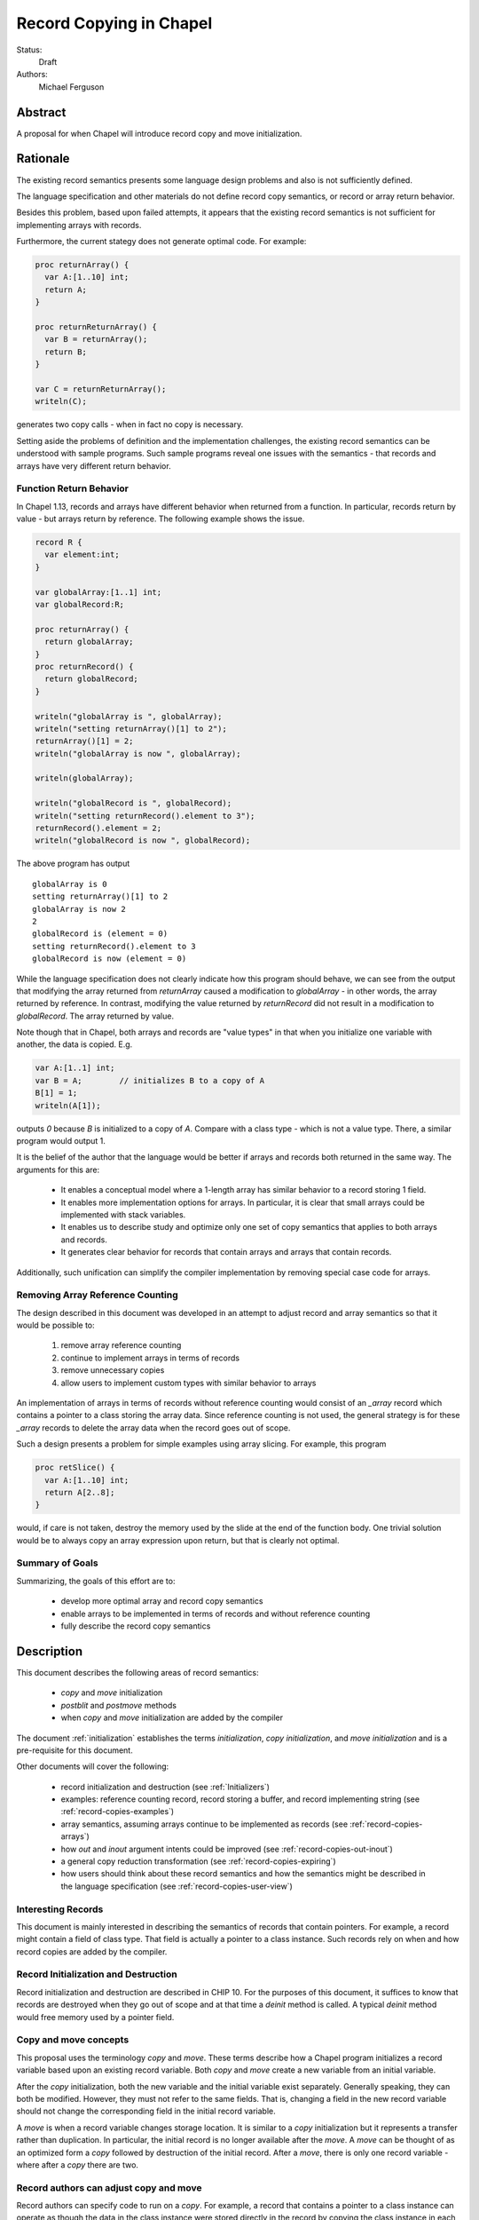 .. _record-copies:

Record Copying in Chapel
========================

Status:
  Draft

Authors:
  Michael Ferguson

Abstract
--------

A proposal for when Chapel will introduce record copy and move
initialization.

Rationale
---------

The existing record semantics presents some language design problems and
also is not sufficiently defined.

The language specification and other materials do not define record copy
semantics, or record or array return behavior.

Besides this problem, based upon failed attempts, it appears that the existing
record semantics is not sufficient for implementing arrays with records.

Furthermore, the current stategy does not generate optimal code.  For example:

.. code-block:: chapel

  proc returnArray() {
    var A:[1..10] int;
    return A;
  }

  proc returnReturnArray() {
    var B = returnArray();
    return B;
  }

  var C = returnReturnArray();
  writeln(C);

generates two copy calls - when in fact no copy is necessary.

Setting aside the problems of definition and the implementation challenges, the
existing record semantics can be understood with sample programs. Such sample
programs reveal one issues with the semantics - that records and arrays have
very different return behavior.


Function Return Behavior
++++++++++++++++++++++++

In Chapel 1.13, records and arrays have different behavior when
returned from a function. In particular, records return by value -
but arrays return by reference. The following example shows the issue.

.. code-block:: chapel

  record R {
    var element:int;
  }

  var globalArray:[1..1] int;
  var globalRecord:R;

  proc returnArray() {
    return globalArray;
  }
  proc returnRecord() {
    return globalRecord;
  }

  writeln("globalArray is ", globalArray);
  writeln("setting returnArray()[1] to 2");
  returnArray()[1] = 2;
  writeln("globalArray is now ", globalArray);

  writeln(globalArray);

  writeln("globalRecord is ", globalRecord);
  writeln("setting returnRecord().element to 3");
  returnRecord().element = 2;
  writeln("globalRecord is now ", globalRecord);

The above program has output

::

  globalArray is 0
  setting returnArray()[1] to 2
  globalArray is now 2
  2
  globalRecord is (element = 0)
  setting returnRecord().element to 3
  globalRecord is now (element = 0)

While the language specification does not clearly indicate how this program
should behave, we can see from the output that modifying the array returned
from `returnArray` caused a modification to `globalArray` - in other words, the
array returned by reference. In contrast, modifying the value returned by
`returnRecord` did not result in a modification to `globalRecord`. The array
returned by value. 

Note though that in Chapel, both arrays and records are "value types" in that
when you initialize one variable with another, the data is copied. E.g.

.. code-block:: chapel

  var A:[1..1] int;
  var B = A;        // initializes B to a copy of A
  B[1] = 1;
  writeln(A[1]);

outputs `0` because `B` is initialized to a copy of `A`. Compare with a class
type - which is not a value type. There, a similar program would output 1.

It is the belief of the author that the language would be better if arrays and
records both returned in the same way. The arguments for this are:

 * It enables a conceptual model where a 1-length array has similar
   behavior to a record storing 1 field.
 * It enables more implementation options for arrays. In particular,
   it is clear that small arrays could be implemented with stack
   variables.
 * It enables us to describe study and optimize only one set of copy semantics
   that applies to both arrays and records.
 * It generates clear behavior for records that contain arrays
   and arrays that contain records.

Additionally, such unification can simplify the compiler implementation by
removing special case code for arrays.
 
Removing Array Reference Counting
+++++++++++++++++++++++++++++++++
 
The design described in this document was developed in an attempt to adjust
record and array semantics so that it would be possible to:

 1) remove array reference counting
 2) continue to implement arrays in terms of records
 3) remove unnecessary copies
 4) allow users to implement custom types with similar behavior to arrays

An implementation of arrays in terms of records without reference counting
would consist of an `_array` record which contains a pointer to a class storing
the array data. Since reference counting is not used, the general strategy is
for these `_array` records to delete the array data when the record goes out of
scope.

Such a design presents a problem for simple examples using array slicing. For
example, this program

.. code-block:: chapel

  proc retSlice() {
    var A:[1..10] int;
    return A[2..8];
  }

would, if care is not taken, destroy the memory used by the slide at the end of
the function body. One trivial solution would be to always copy an array expression upon return, but that is clearly not optimal.

Summary of Goals
++++++++++++++++

Summarizing, the goals of this effort are to:

 * develop more optimal array and record copy semantics
 * enable arrays to be implemented in terms
   of records and without reference counting 
 * fully describe the record copy semantics
 
Description
-----------

This document describes the following areas of record semantics:

 * `copy` and `move` initialization 
 * `postblit` and `postmove` methods
 * when `copy` and `move` initialization are added by the compiler

The document :ref:`initialization` establishes the terms
`initialization`, `copy initialization`, and `move initialization` and is
a pre-requisite for this document.

Other documents will cover the following:

 * record initialization and destruction (see :ref:`Initializers`)
 * examples: reference counting record, record storing a buffer, and
   record implementing string (see :ref:`record-copies-examples`)
 * array semantics, assuming arrays continue to be implemented as records
   (see :ref:`record-copies-arrays`)
 * how `out` and `inout` argument intents could be improved
   (see :ref:`record-copies-out-inout`)
 * a general copy reduction transformation (see
   :ref:`record-copies-expiring`)
 * how users should think about these record semantics and how the
   semantics might be described in the language specification (see
   :ref:`record-copies-user-view`)


Interesting Records
+++++++++++++++++++

This document is mainly interested in describing the semantics of records
that contain pointers. For example, a record might contain a field of
class type. That field is actually a pointer to a class instance. Such
records rely on when and how record copies are added by the compiler.

Record Initialization and Destruction
+++++++++++++++++++++++++++++++++++++

Record initialization and destruction are described in CHIP 10.  For the
purposes of this document, it suffices to know that records are destroyed
when they go out of scope and at that time a `deinit` method is called.
A typical `deinit` method would free memory used by a pointer field.

Copy and move concepts
++++++++++++++++++++++

This proposal uses the terminology `copy` and `move`. These terms
describe how a Chapel program initializes a record variable based upon an
existing record variable. Both `copy` and `move` create a new variable
from an initial variable.

After the `copy` initialization, both the new variable and the initial
variable exist separately. Generally speaking, they can both be modified.
However, they must not refer to the same fields. That is, changing a
field in the new record variable should not change the corresponding
field in the initial record variable.

A `move` is when a record variable changes storage location. It is
similar to a `copy` initialization but it represents a transfer rather than
duplication. In particular, the initial record is no longer available
after the `move`.  A `move` can be thought of as an optimized form a
`copy` followed by destruction of the initial record.  After a `move`,
there is only one record variable - where after a `copy` there are two.

Record authors can adjust copy and move
+++++++++++++++++++++++++++++++++++++++

Record authors can specify code to run on a
`copy`.  For example, a record that contains a pointer to a class
instance can operate as though the data in the class instance were stored
directly in the record by copying the class instance in each record
`copy` initialization. If a customizeable `copy` were not available, the
record author would be forced to support the case where two record
variables point to the same class instance - or to require that
users of that record include explicity `clone` method calls (for example).

Different languages make a different choice here. C++ and D allow record
authors to implement some part of a `copy`, but Rust and Swift do not.

Record authors can also customize a `move`. In particular, it allows
record authors to better control aliasing for pointer fields. This topic
is discussed further below in :ref:`record-copies-postmove-example` and
is also important for several record use cases, such as
:ref:`record-copies-strings` and :ref:`record-copies-arrays`.

.. _record-copies-postblit-tbd:

Strategy for Customizing `copy` and `move` TBD
+++++++++++++++++++++++++++++++++++++++++++++++

Note that at the time of this writing, specific syntax for how a record
can customize `copy` and `move` is still under discussion. The exact
choice does not matter for the question of *when* the compiler adds
`copy` or `move` initialization. However, concrete examples in this
document will use `postblit` and `postmove` as the methods that respond
to `copy` and `move` respectively. With a `postblit` strategy, these
methods are called after a shallow copy is made, e.g. a copy
initialization might consist of:

.. code-block:: chapel

  memcpy(dst, src)
  dst.postblit();

Similarly, a move initialization might consist of

.. code-block:: chapel

  memcpy(dst, src)
  dst.postmove();

The main alternative is to use `proc init` for copy and move
initialization.  In that case, a copy initialization might consist of:

.. code-block:: chapel

  dst.init(src);

How `move` initialization would be customized under the alternative is
also TBD.

Copy and move initialization
++++++++++++++++++++++++++++

Record copy semantics in Chapel are a combination of two factors.

 1) The compiler adds `copy` or `move` initialization
 2) The record author implements certain methods
    to specify how the record should react to `copy` or `move`.

.. commented out

  Note that when a type has a run-time component, move and copy
  initialization needs to provide the run-time type to the postblit or
  postmove function implemented by the record author. This topic is
  discussed further in :ref:`record-copies-arrays`.

Copy initialization
*******************

The document :ref:`initialization` provides a canonical example of
when `copy initialization` occurs:

.. code-block:: chapel

  var x:R = ...;
  var y:R = x;    // copy initialization occurs here
  ... uses of both x and y ...;

The `postblit` method
*********************

Note that this section discusses one possible approach and has
not been finalized. See :ref:`record-copies-postblit-tbd`.

A record specifies how it reacts to a copy by providing a `postblit`
method. At the time that the `postblit` method is called, the `this`
variable is already initialized to a shallow copy. The `postblit` method
is responsible for performing a fixup.

.. code-block:: chapel

  class C {
    var a:int;
  }
  record R {
    var ptr:C;
  }
  proc R.postblit() {
    // Fix up for copy
    // e.g. copy a buffer that should not be shared between instances
    this.ptr = new C(a=this.ptr.a);
  }

If no `postblit` method is provided for a record, the compiler provides
one. The compiler-provided `postblit` method calls the `postblit` method
on each record field in turn.

Move initialization
*******************

Here is an example of when the compiler uses `move` initialization under
this proposal:

.. code-block:: chapel

  record R { ... }
  proc makeR() {
    return new R(...);
  }
  var x = makeR();    // move initialization occurs here


The `postmove` method
*********************

Note that this section discusses one possible approach and has not been
finalized. See :ref:`record-copies-postblit-tbd`.

A record can use a `postmove` method to react to a `move` initialization.  As
with `postblit`, the `this` variable is already initialized with a
shallow copy at the time that the `postmove` method is called. However,
in contrast to the `postblit` method, the initial record variable is destroyed
by the `move` initialization.

If no `postmove` method is provided for a record, the compiler provides
one. The compiler-provided `postmove` method calls the `postmove` method
on each record field in turn.

What does this document specify?
++++++++++++++++++++++++++++++++

The following sections of this document describe situations in which a `copy`
or a `move` is added by the compiler to implement some kind of initialization.
Now, it might seem that the compiler could choose a variety of strategies to
implement one of these initializations. In particular, copy initialization
could be default-initialization followed by assignment. Likewise, move
initialization could be copy initialization followed by destruction of the
source variable.

This proposal takes the position that the language needs to provide a minimum
level of optimization and also provide some reproducability in this area.
Therefore, the semantics described below should be interpreted to be the
behavior the Chapel compiler provides in a baseline configuration (e.g. with
`--baseline`).

It may or may not be worthwhile to allow the compiler to further optimize
these cases, by replacing some `copy` initializations with `move`
initialization. On the one hand, there is an advantage to making programs
always behave the same in this regard. On the other, allowing some
flexibility here can allow programs to perform better and still operate
as expected.

This is a complicated issue because it impacts how Chapel users can
understand Chapel programs. If further optimization is allowed, it either
needs to be document in detail in the language specification and always
applied - or, the language specification needs to be somewhat vague about
when `copy` or `move` is used.

We discuss how to present these record semantics to users in
:ref:`record-copies-user-view`. We discuss one optimization that could be
applied in :ref:`record-copies-expiring`. 

Choosing between copy and move initialization
+++++++++++++++++++++++++++++++++++++++++++++

.. _copy-move-table:

When one record variable is initialized from another, the compiler must choose
whether to perform `copy initialization` or `move initialization`.

The following table shows in which situations a copy or move
initialization is added. Each row in this table corresponds to a
particular use of an expression `<expr>`. Each column indicates the kind
the expression `<expr>`. Blank spaces indicate that no copy or move
initialization is necessary.

========================  ==========  =========  =========  ============  ============
operation                 value call  local var  outer var  ref argument  ref/ref call
========================  ==========  =========  =========  ============  ============
variable initialization   move        copy       copy       copy          copy     
field initialization      move        copy       copy       copy          copy     
call as `in` argument     move        copy       copy       copy          copy
value return              move        move       copy (1)   copy (1)      copy
ref return                error       error            
call as `ref` argument                                
========================  ==========  =========  =========  ============  ============

(1) copy on value return can be skipped according to
:ref:`automatic-ref-return`.

Here is more detail on each operation:


variable initialization
  a variable initialization statement as in

  .. code-block:: chapel

    var a=<expr>;

field initialization
  a field initialization statement from Phase 1 of an initializer, as in

  .. code-block:: chapel

    record MyRecord {
      var field:R;

      proc init(...) {
        field = <expr>;
        super.init();
      }
    }


call as `in` argument
  a function call where `<expr>` corresponds to a formal with `in`
  intent, as in

  .. code-block:: chapel

    proc f(in arg) { ... }
    f(<expr>)

value return
  a return statement in a function that returns `by value` - that is,
  does not have `ref` or `const ref` return intent.

  .. code-block:: chapel

    proc f() {
      return <expr>;
    }

ref return
  a return statement in a function that returns `by ref` - that is, with
  `ref` or `const ref` return intent.

  .. code-block:: chapel

    proc g() ref {
      return <expr>;
    }

call as `ref` argument
  a function call where `<expr>` corresponds to a formal with `ref`
  or `const ref` intent (or in cases where blank intent is `ref` or
  `const ref`), as in

  .. code-block:: chapel

    proc f(ref arg) { ... }
    f(<expr>)


Here is more detail on each expression type. The examples below include
some supporting code and then have the form of `... <expr> ...`.

value call
  a call to a function that returns `by value` - that is, does not
  have `ref` or `const ref` return intent.
 
  .. code-block:: chapel

    proc f() { ... }

    ... f() ...;

local var
  a use of a variable local to a function
 
  .. code-block:: chapel

    proc f() {
      var x = ...;
      ... x ...;
    }

outer var
  a use of a variable not local to a function, including a global
  variable or a variable declared in an outer function.
 
  .. code-block:: chapel

    var global:R = ...;
    proc f() {
      ... global ...;
    }

ref argument
  a use of a formal argument that has the `ref` or `const ref` intent
  (or a blank intent that is `ref` or `const ref`).
 
  .. code-block:: chapel

    proc f(const ref arg) {
      ... arg ...;
    }

ref/ref call
  a use of a ref variable or a call returning with `ref` or `const ref`
  return intent.
 
  .. code-block:: chapel

    ref x = ...;
    ... x ...;

  .. code-block:: chapel

    proc g() ref { ... }
    ... g() ...;



.. _ref-return:

`ref` Return Intent
+++++++++++++++++++

The `ref` or `const ref` return intent indicates that unlike a normal
return, the returned value does not transfer the responsibility for
freeing something to the caller.  In other words, returning something by
`ref` does not change when that variable is destroyed.

Return statements inside a function with `ref` or `const ref` return
intent have the following behavior:

 * The `return` statement in a `ref` or `const ref` return intent
   function does not cause a `move` or `copy` initialization to be added. The
   `retVar` is just set to a created reference.
 * unlike non - `ref` returns, coercions and promotions are disabled for
   a ref return intent function. The type of the returned expression must
   match exactly. (This constraint is already described in the language
   specification);
 * it is a program error to return a reference to a value with a type 
   that is different from a function's declared return type.
   This should be flagged as a compile error or an execution-time error.
 * Returning a local variable or temporary in a function with `ref`
   return intent does not prevent that variable or temporary from being
   destroyed and so should be a compile error if possible. In other
   words, it is a program error to return a ref to any variable that is
   allocated on the stack. It is a program error in a ref-return function
   to:

   * directly return a local variable declared by the user.  This can be
     detected with a compiler error.
   * directly return a ref to a call to a function that does not have
     `ref` or `const ref` return intent because that returned value will
     be stored in a function-local temporary. This can be detected with a
     compile error.
   * return a reference to any value that will be destroyed once the
     function exits. It would be difficult for compiler analysis to find
     all such cases.

   
.. _automatic-ref-return:

Automatic `ref` Return Intent
+++++++++++++++++++++++++++++

The table above showed `copy/move` for two value return cases:

 * returning an outer variable
 * returning a ref argument

In these cases, it would be legal to use a `copy` initialization. However, in
some situations, the `copy` is unnecessary and oculd be removed by adding
the `ref` or `const ref` return intent to the function.

For example, consider this program:

.. code-block:: chapel

  record R { ... }
  var global:R = ...;

  proc f() {
    return global;
  }

  writeln(f());

This program causes the record `global` to be copied in the process of
being output, since it is copied during the process of returning from
`f`.  This copy is unnecessary in this example and could be optimized
away. A user might explicitly remove the copies by adding the `const ref`
return intent to `f`.

A further example is this program:

.. code-block:: chapel

  record R { ... }

  proc xform(const ref arg) {
    arg[1] += 1;
    return arg;
  }

  var x:R = ...;
  var y = xform(xform(xform(x)));

Note that if `arg` had the `in` intent, the rules above would optimize
away the copies. However, when `arg` has the `const ref` intent, the
copies can be removed by adding the `const ref` return intent to `xform`.

Both of these programs will not have unnecessary copies because of the
rule described in this section.

The `ref` or `const ref` return intent is added automatically for
functions that always:

  * return a formal argument, where the formal had `ref` or `const ref`
    intent, or
  * return a outer scope variable

The new return intent should match the default argument intent. For user
records, that is `const ref`, but for arrays, it would be `ref`.

Note that it is important to restrict this rule to ref arguments and
outer variables.  It would not in general be valid for this rule to apply
to all functions that always return a ref expression. For example, in the
following:

.. code-block:: chapel

  record R { var x:int; }
  proc f() {
    var a = new R(12);
    ref refA = a; 
    return refA; 
  }

  writeln(f());

the value returned in `f` is always a reference, but it would make the
program erroneous to add the `const ref` return intent to it.

.. commented out 

  Note that for a record, it it is already illegal to assign to the result
  of call not marked with `const ref` return intent. For example

  .. code-block:: chapel

    record R { var x:int; }
    var global = new R(12);

    proc f() {
      return global;
    }

    f() = new R(1);

  results in the error "illegal lvalue in assignment". The transforamtion
  changes this code to:

  .. code-block:: chapel

    record R { var x:int; }
    var global = new R(12);

    proc f() const ref {
      return global;
    }

    f() = new R(1);

  in which the assignment to the result of `f()` is still an error.


.. commented out

  Things to watch out for:

   * returning a reference to a local variable
     (wouldn't want to change a correct program into an incorrect one)
     For example,

     .. code-block:: chapel

        proc f() {
          var x = 12;
          ref y = x; 
          return y; 
        }

        writeln(f());

     This example does not meet the criteria for the transformation above,
     since it returns neither an *outer scope variable* nor a
     *particular ref argument*. This transformation should probably not
     apply to functions returning arbitrary function calls that
     return a `ref`.

     Alternatives include:

       * functions that always return a ref (including the result of a call
         or a ref variable) could be candidates for this transformation. In
         that case, we would probably want to detect common cases of
         returning a ref to a variable that will go out of scope and make
         them into compilation errors. Note though that without language
         changes it is probably not reasonable to expect the compiler to
         detect all such cases.

   * functions returning a reference to a variable
     with unknown lifetime (local? global?). It would be a problem
     if the returned reference has a longer lifetime than
     the variable it refers to.

  Revisiting our earlier examples,

  .. code-block:: chapel

    var A:[1..3] int;

    proc f() {
      return A;
    }

    writeln(f());

  applying the transformation above would change it into the following:

  .. code-block:: chapel

    var A:[1..3] int;

    proc f() ref {
      return A;
    }

    writeln(f());

  Note that a copy of A would still be made in a case such as

  .. code-block:: chapel

    var B = f();

  since f() is a reference and is treated as another variable.

  This example is similarly improved by the transformation:

  .. code-block:: chapel

    proc xform(arg) {
      arg[1] += 1;
      return arg;
    }

    var A:[1..4] int;
    var B = xform(xform(xform(A)));

  Since the array argument to xform is passed by reference and always
  returned, xform can return by reference:

  .. code-block:: chapel

    proc xform(arg) ref {
      arg[1] += 1;
      return arg;
    }

    var A:[1..4] int;
    var B = xform(xform(xform(A)));

  In that case, A is modified by each xform call, instead of sometimes being a
  temporary being modified. This difference is observable if A is not dead after
  its use as an argument.

  This transformation makes the blank return intent not always `by value`.
  In some cases it would be the same as the `ref` or `const ref` return
  intent. We might consider enabling the `out` keyword to be used as an
  explicit return intent as an alternative to `ref`.  If we did so,
  functions with an `out` return intent would not be eligible for this
  transformation. Additionally, we would probably want to also adopt the
  optional extension :ref:`optimizing-out` for language consistency
  reasons.

  Alternatives:

   * create a performance warning. When a function always returns a global
     or an argument, warn that a copy can be removed if the function
     is declared with the `ref` return intent.

`inout` and `out` argument intents
++++++++++++++++++++++++++++++++++

TODO: describe the semantics of `inout` and `out` argument intents
(probably drawing from :ref:`record-copies-out-inout` but with less
implementation detail)

.. _record-copies-postmove-example:

Example that uses `postmove`
++++++++++++++++++++++++++++

The following example is a simplified demonstration of a problem that
comes up when implementing array slicing (see
:ref:`record-copying-array-slices`).

The below code declares a record `R` containing a pointer to a class
instance. The class instance is generally copied when a variable of type
`R` is copied, but suppose that the record author also needs to support
explicitly creating a new `R` that has a pointer aliases another `R`'s
pointer. This can cause a problem if the other record an aliased record
is destroyed.

.. code-block:: chapel

  class C {
    var a:int;
  }
  record R {
    var ptr:C;
    var isalias:bool; // does ptr alias another record?
                      // ptr will be deleted if isalias==false.
    proc deinit() {
      // when deleting an R, delete the class instance if it's
      // not an alias.
      if !isalias then delete ptr;
    }
    proc postblit() {
      // when copying an R, also copy the connected class instance.
      this.ptr = new C(a=this.ptr.a);
      this.isalias = false;
    }
  }
  // Explicitly create a new R containing a ptr field that aliases r.ptr.
  proc makeAlias(const ref r:R) {
    return new R(ptr=r.ptr, isalias=true);
  }

  proc test() {
    var r = new R(ptr = new C(1));
    var alias = makeAlias(r);
    return alias; // returning alias with ptr==r.ptr
                  // but r.ptr is deleted in r's destructor
  }
  var r = test();
  // now does r.ptr refer to freed memory?

The record author could prevent `r` from referring to freed memory in
this case by providing the following `postmove` method:

.. code-block:: chapel

  proc R.postmove() {
    if (this.isalias) {
      this.postblit(); // make a new ptr as a copy of old ptr
    }
  }

With this method, in the process of returning `r` from `test`, the
`postmove` method will be called on `r`. Since it creates a new copy of
the `ptr` object, the original `alias.ptr` can safely be destroyed at the
end of the `test` function.


Open Issues / TODO
++++++++++++++++++

See :ref:`record-copies-postblit-tbd`.


